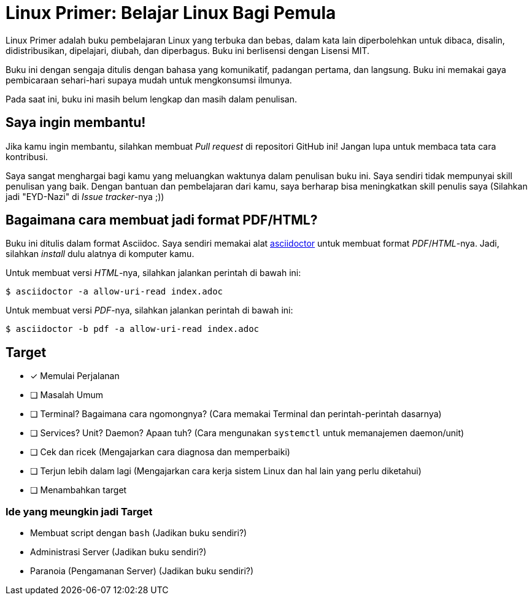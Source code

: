 = Linux Primer: Belajar Linux Bagi Pemula

Linux Primer adalah buku pembelajaran Linux yang terbuka dan bebas, dalam kata lain diperbolehkan untuk dibaca,
disalin, didistribusikan, dipelajari, diubah, dan diperbagus. Buku ini berlisensi dengan Lisensi MIT.

Buku ini dengan sengaja ditulis dengan bahasa yang komunikatif, padangan pertama, dan langsung. Buku ini memakai
gaya pembicaraan sehari-hari supaya mudah untuk mengkonsumsi ilmunya.

Pada saat ini, buku ini masih belum lengkap dan masih dalam penulisan.

== Saya ingin membantu!

Jika kamu ingin membantu, silahkan membuat _Pull request_ di repositori GitHub ini! Jangan lupa untuk membaca tata
cara kontribusi.

Saya sangat menghargai bagi kamu yang meluangkan waktunya dalam penulisan buku ini. Saya sendiri tidak mempunyai
skill penulisan yang baik. Dengan bantuan dan pembelajaran dari kamu, saya berharap bisa meningkatkan skill penulis
saya (Silahkan jadi "EYD-Nazi" di _Issue tracker_-nya ;))

== Bagaimana cara membuat jadi format PDF/HTML?

Buku ini ditulis dalam format Asciidoc. Saya sendiri memakai alat https://asciidoctor.org[asciidoctor] untuk
membuat format _PDF_/_HTML_-nya. Jadi, silahkan _install_ dulu alatnya di komputer kamu.

Untuk membuat versi _HTML_-nya, silahkan jalankan perintah di bawah ini:

      $ asciidoctor -a allow-uri-read index.adoc

Untuk membuat versi _PDF_-nya, silahkan jalankan perintah di bawah ini:

      $ asciidoctor -b pdf -a allow-uri-read index.adoc

== Target

- [x] Memulai Perjalanan
- [ ] Masalah Umum
- [ ] Terminal? Bagaimana cara ngomongnya? (Cara memakai Terminal dan perintah-perintah dasarnya)
- [ ] Services? Unit? Daemon? Apaan tuh? (Cara mengunakan `systemctl` untuk memanajemen daemon/unit)
- [ ] Cek dan ricek (Mengajarkan cara diagnosa dan memperbaiki)
- [ ] Terjun lebih dalam lagi (Mengajarkan cara kerja sistem Linux dan hal lain yang perlu diketahui)
- [ ] Menambahkan target

=== Ide yang meungkin jadi Target

- Membuat script dengan `bash` (Jadikan buku sendiri?)
- Administrasi Server (Jadikan buku sendiri?)
- Paranoia (Pengamanan Server) (Jadikan buku sendiri?)
